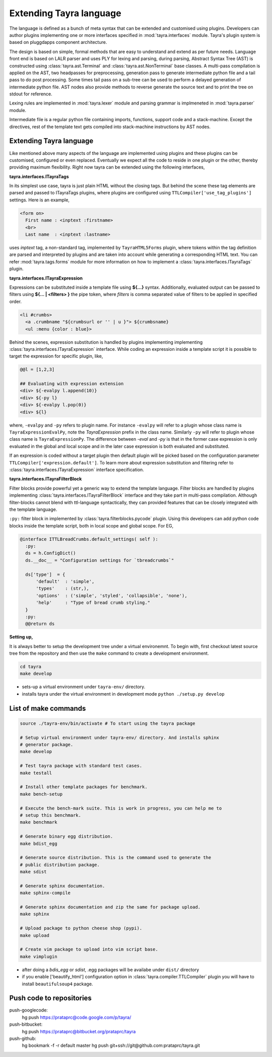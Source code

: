 Extending Tayra language
========================

The language is defined as a bunch of meta syntax that can be extended and
customised using plugins. Developers can author plugins implementing one or
more interfaces specified in :mod:`tayra.interfaces` module. Tayra's plugin
system is based on pluggdapps component architecture.

The design is based on simple, formal methods that are easy to understand
and extend as per future needs. Language front end is based on LALR parser and
uses PLY for lexing and parsing, during parsing, Abstract Syntax Tree (AST) is
constructed using :class:`tayra.ast.Terminal` and 
:class:`tayra.ast.NonTerminal` base classes. A multi-pass compilation is 
applied on the AST, two headpasses for preprocessing, generation pass to 
generate intermediate python file and a tail pass to do post processing. Some 
times tail pass on a sub-tree can be used to perform a delayed generation of
intermediate python file. AST nodes also provide methods to reverse generate
the source text and to print the tree on stdout for reference.

Lexing rules are implemented in :mod:`tayra.lexer` module and parsing grammar
is implmeneted in :mod:`tayra.parser` module. 

Intermediate file is a regular python file containing imports, functions,
support code and a stack-machine. Except the directives, rest of the template
text gets compiled into stack-machine instructions by AST nodes.

Extending Tayra language
------------------------

Like mentioned above many aspects of the language are implemented using
plugins and these plugins can be customised, configured or even replaced.
Eventually we expect all the code to reside in one plugin or the other,
thereby providing maximum flexibility. Right now tayra can be extended using
the following interfaces,

**tayra.interfaces.ITayraTags**

In its simplest use case, tayra is just plain HTML without the closing
tags. But behind the scene these tag elements are parsed and passed to
ITayraTags plugins, where plugins are configured using
``TTLCompiler['use_tag_plugins']`` settings. Here is an example,

.. code-block:: ttl

    <form on>
      First name : <inptext :firstname>
      <br>
      Last name  : <inptext :lastname>

uses `inptext` tag, a non-standard tag, implemented by ``TayraHTML5Forms``
plugin, where tokens within the tag definition are parsed and interpreted by
plugins and are taken into account while generating a corresponding HTML 
text. You can refer :mod:`tayra.tags.forms` module for more information on
how to implement a :class:`tayra.interfaces.ITayraTags` plugin.

**tayra.interfaces.ITayraExpression**

Expressions can be substituted inside a template file using **${...}** syntax.
Additionally, evaluated output can be passed to filters using **${... |
<filters> }** the pipe token, where `filters` is comma separated value of
filters to be applied in specified order.

.. code-block:: ttl

    <li #crumbs>
      <a .crumbname "${crumbsurl or '' | u }"> ${crumbsname}
      <ul :menu {color : blue}>

Behind the scenes, expression substitution is handled by plugins implementing
implementing :class:`tayra.interfaces.ITayraExpression` interface. While
coding an expression inside a template script it is possible to target the
expression for specific plugin, like,

.. code-block:: ttl

    @@l = [1,2,3]

    ## Evaluating with expression extension
    <div> ${-evalpy l.append(10)}
    <div> ${-py l}
    <div> ${-evalpy l.pop(0)}
    <div> ${l}

where, ``-evalpy`` and ``-py`` refers to plugin name. For instance ``-evalpy``
will refer to a plugin whose class name is ``TayraExpressionEvalPy``, note the
`TayraExpression` prefix in the class name. Similarly ``-py`` will refer to
plugin whose class name is ``TayraExpressionPy``. The difference between
`-eval` and `-py` is that in the former case expression is only evaluated in
the global and local scope and in the later case expression is both evaluated
and substituted.

If an expression is coded without a target plugin then default plugin will be
picked based on the configuration parameter
``TTLCompiler['expression.default']``. To learn more about expression
substitution and filtering refer to :class:`tayra.interfaces.ITayraExpression`
interface specification.

**tayra.interfaces.ITayraFilterBlock**

Filter blocks provide powerful yet a generic way to extend the template
language. Filter blocks are handled by plugins implementing
:class:`tayra.interfaces.ITayraFilterBlock` interface and they take part in
multi-pass compilation. Although filter-blocks cannot blend with ttl-language 
syntactically, they can provided features that can be closely integrated with
the template language.

``:py:`` filter block in implemented by :class:`tayra.filterblocks.pycode`
plugin. Using this developers can add python code blocks inside the template
script, both in local scope and global scope. For EG,

.. code-block:: ttl

    @interface ITTLBreadCrumbs.default_settings( self ):
      :py:
      ds = h.ConfigDict()
      ds.__doc__ = "Configuration settings for `tbreadcrumbs`"

      ds['type']  = {
          'default'  : 'simple',
          'types'    : (str,),
          'options'  : ('simple', 'styled', 'collapsible', 'none'),
          'help'     : "Type of bread crumb styling."
      }
      :py:
      @@return ds

**Setting up,**

It is always better to setup the development tree under a virtual environemnt.
To begin with, first checkout latest source tree from the repository and then
use the ``make`` command to create a development environment.

.. code-block:: bash

  cd tayra
  make develop

- sets-up a virtual environment under ``tayra-env/`` directory.
- installs tayra under the virtual environment in development
  mode ``python ./setup.py develop``

List of make commands
---------------------

.. code-block:: bash

  source ./tayra-env/bin/activate # To start using the tayra package

  # Setup virtual environment under tayra-env/ directory. And installs sphinx
  # generator package.
  make develop

  # Test tayra package with standard test cases.
  make testall

  # Install other template packages for benchmark.
  make bench-setup

  # Execute the bench-mark suite. This is work in progress, you can help me to
  # setup this benchmark.
  make benchmark

  # Generate binary egg distribution.
  make bdist_egg

  # Generate source distribution. This is the command used to generate the
  # public distribution package.
  make sdist

  # Generate sphinx documentation.
  make sphinx-compile

  # Generate sphinx documentation and zip the same for package upload.
  make sphinx

  # Upload package to python cheese shop (pypi).
  make upload

  # Create vim package to upload into vim script base.
  make vimplugin

- after doing a `bdis_egg` or `sdist`, .egg packages will be availabe under
  ``dist/`` directory
- if you enable ['beautify_html'] configuration option in
  :class:`tayra.compiler.TTLCompiler` plugin you will have to install 
  ``beautifulsoup4`` package.

	
Push code to repositories
-------------------------

push-googlecode:
	hg push https://prataprc@code.google.com/p/tayra/

push-bitbucket:
	hg push https://prataprc@bitbucket.org/prataprc/tayra

push-github:
	hg bookmark -f -r default master
	hg push git+ssh://git@github.com:prataprc/tayra.git
